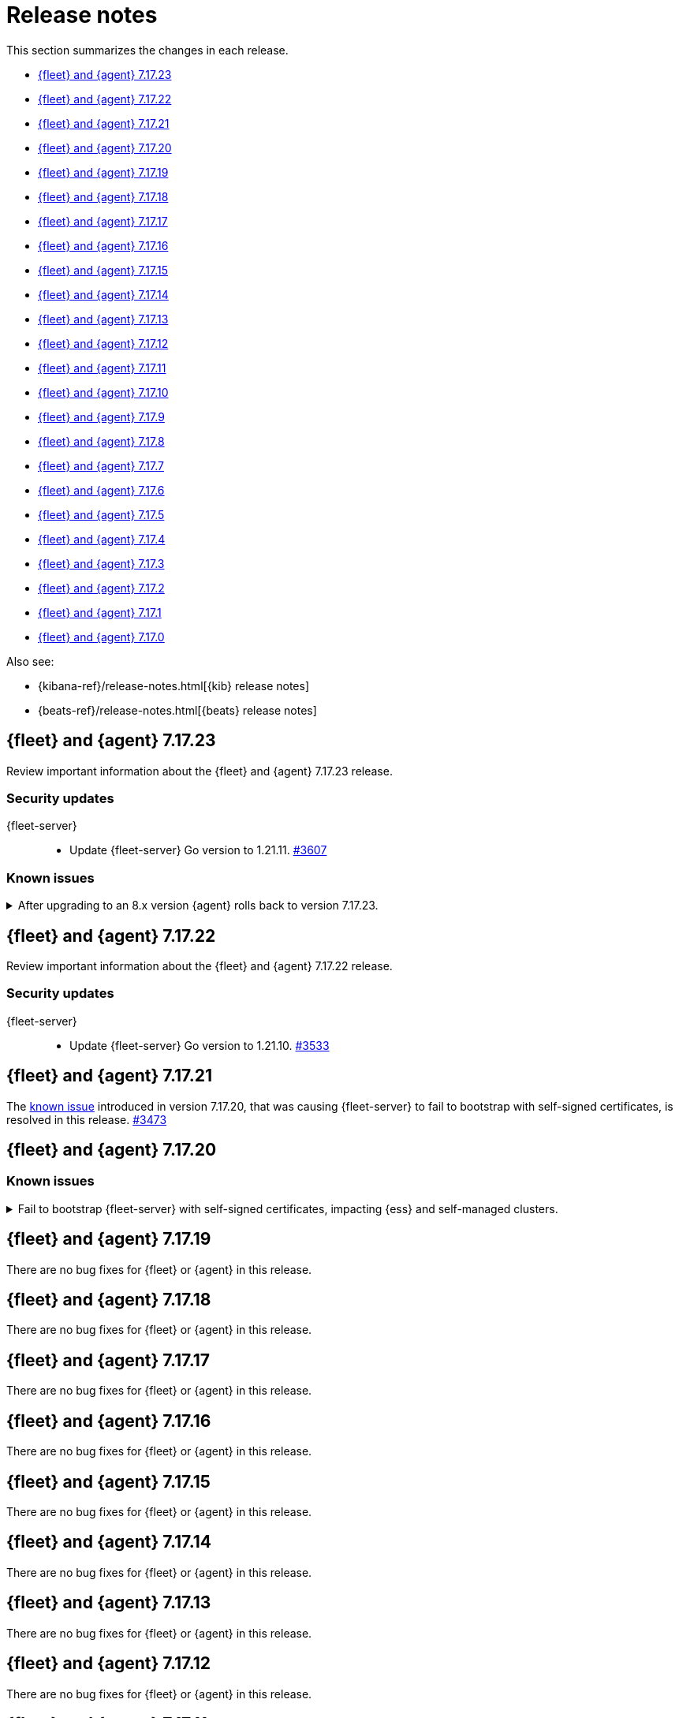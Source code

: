 // Use these for links to issue and pulls.
:kib-issue: https://github.com/elastic/kibana/issues/
:kib-pull: https://github.com/elastic/kibana/pull/
:beats-issue: https://github.com/elastic/beats/issues/
:beats-pull: https://github.com/elastic/beats/pull/
:agent-issue: https://github.com/elastic/elastic-agent/issues/
:agent-pull: https://github.com/elastic/elastic-agent/pull/
:fleet-server-issue: https://github.com/elastic/fleet-server/issues/
:fleet-server-pull: https://github.com/elastic/fleet-server/pull/


[[release-notes]]
= Release notes

This section summarizes the changes in each release.

* <<release-notes-7.17.23>>

* <<release-notes-7.17.22>>

* <<release-notes-7.17.21>>

* <<release-notes-7.17.20>>

* <<release-notes-7.17.19>>

* <<release-notes-7.17.18>>

* <<release-notes-7.17.17>>

* <<release-notes-7.17.16>>

* <<release-notes-7.17.15>>

* <<release-notes-7.17.14>>

* <<release-notes-7.17.13>>

* <<release-notes-7.17.12>>

* <<release-notes-7.17.11>>

* <<release-notes-7.17.10>>

* <<release-notes-7.17.9>>

* <<release-notes-7.17.8>>

* <<release-notes-7.17.7>>

* <<release-notes-7.17.6>>

* <<release-notes-7.17.5>>

* <<release-notes-7.17.4>>

* <<release-notes-7.17.3>>

* <<release-notes-7.17.2>>

* <<release-notes-7.17.1>>

* <<release-notes-7.17.0>>

Also see:

* {kibana-ref}/release-notes.html[{kib} release notes]
* {beats-ref}/release-notes.html[{beats} release notes]

// begin 7.17.23 relnotes

[[release-notes-7.17.23]]
== {fleet} and {agent} 7.17.23

Review important information about the {fleet} and {agent} 7.17.23 release.

[discrete]
[[security-updates-7.17.23]]
=== Security updates

{fleet-server}::
* Update {fleet-server} Go version to 1.21.11. {fleet-server-pull}3607[#3607]

[discrete]
[[known-issues-7.17.23]]
=== Known issues

[[known-issue-issue-5259]]
.After upgrading to an 8.x version {agent} rolls back to version 7.17.23.
[%collapsible]
====

*Details*

A problem has been found that after {agent} is upgraded from version 7.17.23 to an 8.x version, after a period of time the agent rolls back to version 7.17.23.

*Impact* +

This issue appears to affect only {agent} version 7.17.23. As a workaround, it's recommended to avoid upgrading your agents to 7.17.23 if you plan to upgrade to 8.x before 7.17.24 is released.

If you already have {agent}s on that version and you plan to upgrade, when version 7.17.24 is available you can first upgrade to that version, and from there you can upgrade to an 8.x version as usual.

====

// end 7.17.23 relnotes

// begin 7.17.22 relnotes

[[release-notes-7.17.22]]
== {fleet} and {agent} 7.17.22

Review important information about the {fleet} and {agent} 7.17.22 release.

[discrete]
[[security-updates-7.17.22]]
=== Security updates

{fleet-server}::
* Update {fleet-server} Go version to 1.21.10. {fleet-server-pull}3533[#3533]

// end 7.17.22 relnotes

// begin 7.17.21 relnotes

[[release-notes-7.17.21]]
== {fleet} and {agent} 7.17.21

The <<known-issue-3435,known issue>> introduced in version 7.17.20, that was causing {fleet-server} to fail to bootstrap with self-signed certificates, is resolved in this release. {fleet-server-pull}3473[#3473]  

// end 7.17.21 relnotes

// begin 7.17.20 relnotes

[[release-notes-7.17.20]]
== {fleet} and {agent} 7.17.20

[discrete]
[[known-issues-7.17.20]]
=== Known issues

[[known-issue-3435]]
.Fail to bootstrap {fleet-server} with self-signed certificates, impacting {ess} and self-managed clusters.
[%collapsible]
====
*Details*
An issue has been discovered in {fleet-server} that causes it to fail to bootstrap with self-signed certificates. This is due to an update in {beats} dependencies where the certificate validation was completely rewritten.
The issue also prevents bootstrapping {fleet-server} in {ess}.

This issue is planned to be fixed in version 7.17.21. We recommend that if you're using {fleet-server} you wait until the next version to upgrade.
====

// end 7.17.20 relnotes

// begin 7.17.19 relnotes

[[release-notes-7.17.19]]
== {fleet} and {agent} 7.17.19

There are no bug fixes for {fleet} or {agent} in this release.

// end 7.17.19 relnotes

// begin 7.17.18 relnotes

[[release-notes-7.17.18]]
== {fleet} and {agent} 7.17.18

There are no bug fixes for {fleet} or {agent} in this release.

// end 7.17.18 relnotes

// begin 7.17.17 relnotes

[[release-notes-7.17.17]]
== {fleet} and {agent} 7.17.17

There are no bug fixes for {fleet} or {agent} in this release.

// end 7.17.17 relnotes

// begin 7.17.16 relnotes

[[release-notes-7.17.16]]
== {fleet} and {agent} 7.17.16

There are no bug fixes for {fleet} or {agent} in this release.

// end 7.17.16 relnotes

// begin 7.17.15 relnotes

[[release-notes-7.17.15]]
== {fleet} and {agent} 7.17.15

There are no bug fixes for {fleet} or {agent} in this release.

// end 7.17.15 relnotes

// begin 7.17.14 relnotes

[[release-notes-7.17.14]]
== {fleet} and {agent} 7.17.14

There are no bug fixes for {fleet} or {agent} in this release.

// end 7.17.14 relnotes

// begin 7.17.13 relnotes

[[release-notes-7.17.13]]
== {fleet} and {agent} 7.17.13

There are no bug fixes for {fleet} or {agent} in this release.

// end 7.17.13 relnotes

// begin 7.17.12 relnotes

[[release-notes-7.17.12]]
== {fleet} and {agent} 7.17.12

There are no bug fixes for {fleet} or {agent} in this release.

// end 7.17.12 relnotes

// begin 7.17.11 relnotes

[[release-notes-7.17.11]]
== {fleet} and {agent} 7.17.11

There are no bug fixes for {fleet} or {agent} in this release.

// end 7.17.11 relnotes

// begin 7.17.10 relnotes

[[release-notes-7.17.10]]
== {fleet} and {agent} 7.17.10

There are no bug fixes for {fleet} or {agent} in this release.

// end 7.17.10 relnotes

// begin 7.17.9 relnotes

[[release-notes-7.17.9]]
== {fleet} and {agent} 7.17.9

There are no bug fixes for {fleet} or {agent} in this release.

// end 7.17.9 relnotes

// begin 7.17.8 relnotes

[[release-notes-7.17.8]]
== {fleet} and {agent} 7.17.8

Review important information about the {fleet} and {agent} 7.17.8 release.

[discrete]
[[breaking-changes-7.17.8]]
=== Breaking changes

Breaking changes can prevent your application from optimal operation and
performance. Before you upgrade, review the breaking changes, then mitigate the
impact to your application.

[discrete]
[[breaking-PR32493X]]
.{fleet-server} now rejects certificates signed with SHA-1
[%collapsible]
====
*Details* +
With the upgrade to Go 1.18, {fleet-server} now rejects certificates signed with
SHA-1. For more information, refer to the Go 1.18
https://tip.golang.org/doc/go1.18#sha1[release notes].

*Impact* +
Do not sign certificates with SHA-1. If you are using old certificates signed
with SHA-1, update them now.
====

// end 7.17.8 relnotes

// begin 7.17.7 relnotes

[[release-notes-7.17.7]]
== {fleet} and {agent} 7.17.7

Review important information about the {fleet} and {agent} 7.17.7 release.

[discrete]
[[breaking-changes-7.17.7]]
=== Breaking changes

Breaking changes can prevent your application from optimal operation and
performance. Before you upgrade, review the breaking changes, then mitigate the
impact to your application.

[discrete]
[[breaking-PR32493]]
.{agent} now rejects certificates signed with SHA-1
[%collapsible]
====
*Details* +
With the upgrade to Go 1.18, {fleet-server} now rejects certificates signed with
SHA-1. For more information, refer to the Go 1.18
https://tip.golang.org/doc/go1.18#sha1[release notes].

*Impact* +
Do not sign certificates with SHA-1. If you are using old certificates signed
with SHA-1, update them now.
====

[discrete]
[[bug-fixes-7.17.7]]
=== Bug fixes

{fleet}::
No bug fixes for this release.

{agent}::
Fix `add_fields` processor on Docker provider {beats-pull}33269[#33269]

// end 7.17.7 relnotes

// begin 7.17.6 relnotes

[[release-notes-7.17.6]]
== {fleet} and {agent} 7.17.6

Review important information about the {fleet} and {agent} 7.17.6 release.

[discrete]
[[bug-fixes-7.17.6]]
=== Bug fixes

{fleet}::
* Invalidate api keys in agents `default_api_key_history` on force unenroll
{kib-pull}135910[#135910]

{agent}::
* Allow colon (`:`) characters in dynamic variables {agent-issue}624[#624]
{beats-pull}32407[#32407]
* Allow dash (`-`) characters in variable names in EQL expressions
{agent-issue}709[#709] {beats-pull}32350[#32350]
* Allow slash (`/`) characters in variable names in EQL and transpiler
{agent-issue}715[#715] {beats-pull}32528[#32528]
* Fix problem with {agent} incorrectly creating a {filebeat} `redis` input when
a policy contains a {packetbeat} `redis` input {agent-issue}427[#427]
{beats-pull}32361[#32361]

// end 7.17.6 relnotes

// begin 7.17.5 relnotes

[[release-notes-7.17.5]]
== {fleet} and {agent} 7.17.5

Review important information about the {fleet} and {agent} 7.17.5 release.

[discrete]
[[bug-fixes-7.17.5]]
=== Bug fixes

{agent}::
* Bulk reassign kuery optimize {kib-pull}134673[#134673]

// end 7.17.5 relnotes

// begin 7.17.4 relnotes

[[release-notes-7.17.4]]
== {fleet} and {agent} 7.17.4

Review important information about the {fleet} and {agent} 7.17.4 release.

[discrete]
[[bug-fixes-7.17.4]]
=== Bug fixes

{agent}::
* Increase the download artifact timeout to 10 mins and add log download
statistics. {beats-pull}31461[#31461]

// end 7.17.4 relnotes

// begin 7.17.3 relnotes

[[release-notes-7.17.3]]
== {fleet} and {agent} 7.17.3

There are no bug fixes for {fleet} or {agent} in this release.

// end 7.17.3 relnotes

// begin 7.17.2 relnotes

[[release-notes-7.17.2]]
== {fleet} and {agent} 7.17.2

Review important information about the {fleet} and {agent} 7.17.2 release.

[discrete]
[[bug-fixes-7.17.2]]
=== Bug fixes

{fleet}::
* Use validated fields for `default_fields` index setting. {kib-pull}128094[#128094]
* Fix links to Agent logs for APM, Endpoint, synthetics, and osquery. {kib-pull}127480[#127480]
* Make input IDs unique in agent policy yaml. {kib-pull}127343[#127343]

{agent}::
* Propagate input ID from the Agent policy into the Filebeat configuration. Note
that no validation is performed on this field. {beats-pull}30386[#30386]
* Fix the start sequence of Beats that was non-deterministic making Beats missing their
configuration from Agent and not sending events. {beats-pull}30694[#30694]

// end 7.17.2 relnotes

// begin 7.17.1 relnotes

[[release-notes-7.17.1]]
== {fleet} and {agent} 7.17.1

There are no bug fixes for {fleet} or {agent} in this release.

// end 7.17.1 relnotes

// begin 7.17.0 relnotes

[[release-notes-7.17.0]]
== {fleet} and {agent} 7.17.0

The Docker base image has changed from CentOS 7 to Ubuntu 20.04. {beats-issue}29681[#29681]

// end 7.17.0 relnotes

// ---------------------
//TEMPLATE
//Use the following text as a template. Remember to replace the version info.

// begin 7.17.x relnotes

//[[release-notes-7.17.x]]
//== {fleet} and {agent} 7.17.x

//Review important information about the {fleet} and {agent} 7.17.x release.

//[discrete]
//[[security-updates-7.17.x]]
//=== Security updates

//{fleet}::
//* add info

//{agent}::
//* add info

//[discrete]
//[[breaking-changes-7.17.x]]
//=== Breaking changes

//Breaking changes can prevent your application from optimal operation and
//performance. Before you upgrade, review the breaking changes, then mitigate the
//impact to your application.

//[discrete]
//[[breaking-PR#]]
//.Short description
//[%collapsible]
//====
//*Details* +
//<Describe new behavior.> For more information, refer to {kibana-pull}PR[#PR].

//*Impact* +
//<Describe how users should mitigate the change.> For more information, refer to {fleet-guide}/fleet-server.html[Fleet Server].
//====

//[discrete]
//[[known-issues-7.17.x]]
//=== Known issues

//[[known-issue-issue#]]
//.Short description
//[%collapsible]
//====

//*Details*

//<Describe known issue.>

//*Impact* +

//<Describe impact or workaround.>

//====

//[discrete]
//[[deprecations-7.17.x]]
//=== Deprecations

//The following functionality is deprecated in 7.17.x, and will be removed in
//8.0.0. Deprecated functionality does not have an immediate impact on your
//application, but we strongly recommend you make the necessary updates after you
//upgrade to 7.17.x.

//{fleet}::
//* add info

//{agent}::
//* add info

//[discrete]
//[[new-features-7.17.x]]
//=== New features

//The 7.17.x release adds the following new and notable features.

//{fleet}::
//* add info

//{agent}::
//* add info

//[discrete]
//[[enhancements-7.17.x]]
//=== Enhancements

//{fleet}::
//* add info

//{agent}::
//* add info

//[discrete]
//[[bug-fixes-7.17.x]]
//=== Bug fixes

//{fleet}::
//* add info

//{agent}::
//* add info

// end 7.17.x relnotes
